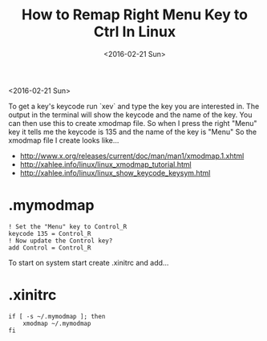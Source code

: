 #+TITLE: How to Remap Right Menu Key to Ctrl In Linux
#+DATE: <2016-02-21 Sun>
#+HTML_HEAD: <link rel="stylesheet" type="text/css" href="../css/notes.css" />

<2016-02-21 Sun>

To get a key's keycode run `xev` and type the key you are interested in.  The output in the terminal will show the keycode and the name of the key.
You can then use this to create xmodmap file. So when I press the right "Menu" key it tells me the keycode is 135 and the name of the key is "Menu" So the xmodmap file I create looks like...

- http://www.x.org/releases/current/doc/man/man1/xmodmap.1.xhtml
- http://xahlee.info/linux/linux_xmodmap_tutorial.html
- http://xahlee.info/linux/linux_show_keycode_keysym.html

* .mymodmap
#+BEGIN_EXAMPLE
! Set the "Menu" key to Control_R
keycode 135 = Control_R
! Now update the Control key?
add Control = Control_R
#+END_EXAMPLE

To start on system start create .xinitrc and add...

* .xinitrc 
#+BEGIN_EXAMPLE
if [ -s ~/.mymodmap ]; then
    xmodmap ~/.mymodmap
fi
#+END_EXAMPLE

